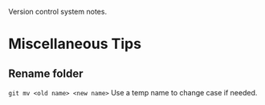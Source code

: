 :PROPERTIES:
:ID:       3732edfb-8eb5-42a6-99b1-167b39c1b7ad
:END:
Version control system notes.
* Miscellaneous Tips
** Rename folder
~git mv <old name> <new name>~
Use a temp name to change case if needed.
